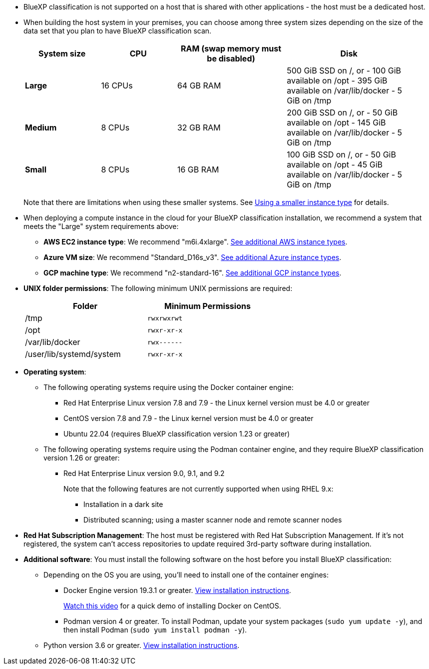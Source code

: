 * BlueXP classification is not supported on a host that is shared with other applications - the host must be a dedicated host.

* When building the host system in your premises, you can choose among three system sizes depending on the size of the data set that you plan to have BlueXP classification scan.
+
[cols="18,18,26,30",width=95%,options="header"]
|===
| System size
| CPU
| RAM (swap memory must be disabled)
| Disk
| *Large* | 16 CPUs | 64 GB RAM | 500 GiB SSD on /, or
- 100 GiB available on /opt
- 395 GiB available on /var/lib/docker
- 5 GiB on /tmp
| *Medium* | 8 CPUs | 32 GB RAM | 200 GiB SSD on /, or
- 50 GiB available on /opt
- 145 GiB available on /var/lib/docker
- 5 GiB on /tmp
| *Small* | 8 CPUs | 16 GB RAM | 100 GiB SSD on /, or
- 50 GiB available on /opt
- 45 GiB available on /var/lib/docker
- 5 GiB on /tmp
|===
+
Note that there are limitations when using these smaller systems. See link:concept-cloud-compliance.html#using-a-smaller-instance-type[Using a smaller instance type] for details.

* When deploying a compute instance in the cloud for your BlueXP classification installation, we recommend a system that meets the "Large" system requirements above:

** *AWS EC2 instance type*: We recommend "m6i.4xlarge". link:reference-instance-types.html#aws-instance-types[See additional AWS instance types^]. 
** *Azure VM size*: We recommend "Standard_D16s_v3". link:reference-instance-types.html#azure-instance-types[See additional Azure instance types^].
** *GCP machine type*: We recommend "n2-standard-16". link:reference-instance-types.html#gcp-instance-types[See additional GCP instance types^].

* *UNIX folder permissions*: The following minimum UNIX permissions are required:
+
[cols="25,25",width=60%,options="header"]
|===
| Folder
| Minimum Permissions

| /tmp | `rwxrwxrwt`

| /opt | `rwxr-xr-x`

| /var/lib/docker | `rwx------`

| /user/lib/systemd/system  | `rwxr-xr-x`
|===

* *Operating system*: 

** The following operating systems require using the Docker container engine:

*** Red Hat Enterprise Linux version 7.8 and 7.9 - the Linux kernel version must be 4.0 or greater
*** CentOS version 7.8 and 7.9 - the Linux kernel version must be 4.0 or greater
//*** Rocky Linux 9 (requires BlueXP classification version 1.24 or greater)
*** Ubuntu 22.04 (requires BlueXP classification version 1.23 or greater)

** The following operating systems require using the Podman container engine, and they require BlueXP classification version 1.26 or greater:

*** Red Hat Enterprise Linux version 9.0, 9.1, and 9.2
+
Note that the following features are not currently supported when using RHEL 9.x:
+
**** Installation in a dark site
**** Distributed scanning; using a master scanner node and remote scanner nodes

* *Red Hat Subscription Management*: The host must be registered with Red Hat Subscription Management. If it's not registered, the system can't access repositories to update required 3rd-party software during installation.

* *Additional software*: You must install the following software on the host before you install BlueXP classification:

** Depending on the OS you are using, you'll need to install one of the container engines:
+
*** Docker Engine version 19.3.1 or greater. https://docs.docker.com/engine/install/[View installation instructions^].
+
https://youtu.be/Ogoufel1q6c[Watch this video^] for a quick demo of installing Docker on CentOS.
*** Podman version 4 or greater. To install Podman, update your system packages (`sudo yum update -y`), and then install Podman (`sudo yum install podman -y`).
//https://podman.io/docs/installation#installing-on-linux[View installation instructions^].

** Python version 3.6 or greater. https://www.python.org/downloads/[View installation instructions^].
